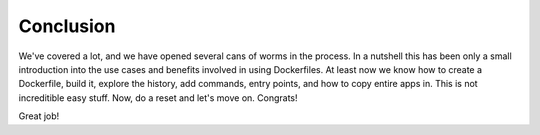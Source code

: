 Conclusion
^^^^^^^^^^

We've covered a lot, and we have opened several cans of worms in the
process. In a nutshell this has been only a small introduction into the
use cases and benefits involved in using Dockerfiles. At least now we
know how to create a Dockerfile, build it, explore the history, add
commands, entry points, and how to copy entire apps in. This is not
increditible easy stuff. Now, do a reset and let's move on. Congrats!

Great job!
